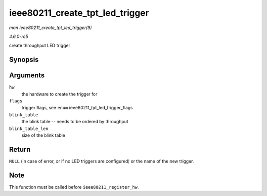 .. -*- coding: utf-8; mode: rst -*-

.. _API-ieee80211-create-tpt-led-trigger:

================================
ieee80211_create_tpt_led_trigger
================================

*man ieee80211_create_tpt_led_trigger(9)*

*4.6.0-rc5*

create throughput LED trigger


Synopsis
========

.. c:function:: const char * ieee80211_create_tpt_led_trigger( struct ieee80211_hw * hw, unsigned int flags, const struct ieee80211_tpt_blink * blink_table, unsigned int blink_table_len )

Arguments
=========

``hw``
    the hardware to create the trigger for

``flags``
    trigger flags, see ``enum`` ieee80211_tpt_led_trigger_flags

``blink_table``
    the blink table -- needs to be ordered by throughput

``blink_table_len``
    size of the blink table


Return
======

``NULL`` (in case of error, or if no LED triggers are configured) or the
name of the new trigger.


Note
====

This function must be called before ``ieee80211_register_hw``.


.. ------------------------------------------------------------------------------
.. This file was automatically converted from DocBook-XML with the dbxml
.. library (https://github.com/return42/sphkerneldoc). The origin XML comes
.. from the linux kernel, refer to:
..
.. * https://github.com/torvalds/linux/tree/master/Documentation/DocBook
.. ------------------------------------------------------------------------------

